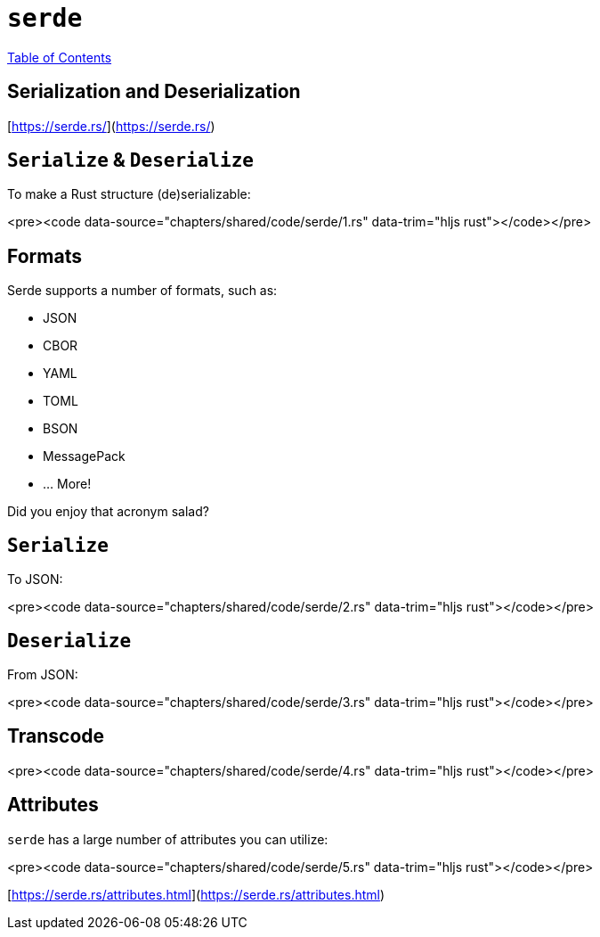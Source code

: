 = `serde`
:revealjs_width: 1920
:revealjs_height: 1080
:source-highlighter: highlightjs

link:./index.html[Table of Contents]


== **Ser**ialization and **De**serialization

[https://serde.rs/](https://serde.rs/)

== `Serialize` & `Deserialize`

To make a Rust structure (de)serializable:

<pre><code data-source="chapters/shared/code/serde/1.rs" data-trim="hljs rust"></code></pre>

== Formats

Serde supports a number of formats, such as:

* JSON
* CBOR
* YAML
* TOML
* BSON
* MessagePack
* ... More!

Did you enjoy that acronym salad?

== `Serialize`

To JSON:

<pre><code data-source="chapters/shared/code/serde/2.rs" data-trim="hljs rust"></code></pre>

== `Deserialize`

From JSON:

<pre><code data-source="chapters/shared/code/serde/3.rs" data-trim="hljs rust"></code></pre>

== Transcode

<pre><code data-source="chapters/shared/code/serde/4.rs" data-trim="hljs rust"></code></pre>

== Attributes

`serde` has a large number of attributes you can utilize:

<pre><code data-source="chapters/shared/code/serde/5.rs" data-trim="hljs rust"></code></pre>

[https://serde.rs/attributes.html](https://serde.rs/attributes.html)
